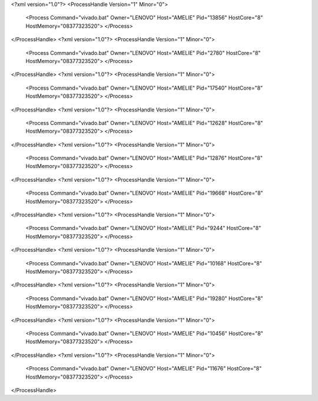 <?xml version="1.0"?>
<ProcessHandle Version="1" Minor="0">
    <Process Command="vivado.bat" Owner="LENOVO" Host="AMELIE" Pid="13856" HostCore="8" HostMemory="08377323520">
    </Process>
</ProcessHandle>
<?xml version="1.0"?>
<ProcessHandle Version="1" Minor="0">
    <Process Command="vivado.bat" Owner="LENOVO" Host="AMELIE" Pid="2780" HostCore="8" HostMemory="08377323520">
    </Process>
</ProcessHandle>
<?xml version="1.0"?>
<ProcessHandle Version="1" Minor="0">
    <Process Command="vivado.bat" Owner="LENOVO" Host="AMELIE" Pid="17540" HostCore="8" HostMemory="08377323520">
    </Process>
</ProcessHandle>
<?xml version="1.0"?>
<ProcessHandle Version="1" Minor="0">
    <Process Command="vivado.bat" Owner="LENOVO" Host="AMELIE" Pid="12628" HostCore="8" HostMemory="08377323520">
    </Process>
</ProcessHandle>
<?xml version="1.0"?>
<ProcessHandle Version="1" Minor="0">
    <Process Command="vivado.bat" Owner="LENOVO" Host="AMELIE" Pid="12876" HostCore="8" HostMemory="08377323520">
    </Process>
</ProcessHandle>
<?xml version="1.0"?>
<ProcessHandle Version="1" Minor="0">
    <Process Command="vivado.bat" Owner="LENOVO" Host="AMELIE" Pid="19668" HostCore="8" HostMemory="08377323520">
    </Process>
</ProcessHandle>
<?xml version="1.0"?>
<ProcessHandle Version="1" Minor="0">
    <Process Command="vivado.bat" Owner="LENOVO" Host="AMELIE" Pid="9244" HostCore="8" HostMemory="08377323520">
    </Process>
</ProcessHandle>
<?xml version="1.0"?>
<ProcessHandle Version="1" Minor="0">
    <Process Command="vivado.bat" Owner="LENOVO" Host="AMELIE" Pid="10168" HostCore="8" HostMemory="08377323520">
    </Process>
</ProcessHandle>
<?xml version="1.0"?>
<ProcessHandle Version="1" Minor="0">
    <Process Command="vivado.bat" Owner="LENOVO" Host="AMELIE" Pid="19280" HostCore="8" HostMemory="08377323520">
    </Process>
</ProcessHandle>
<?xml version="1.0"?>
<ProcessHandle Version="1" Minor="0">
    <Process Command="vivado.bat" Owner="LENOVO" Host="AMELIE" Pid="10456" HostCore="8" HostMemory="08377323520">
    </Process>
</ProcessHandle>
<?xml version="1.0"?>
<ProcessHandle Version="1" Minor="0">
    <Process Command="vivado.bat" Owner="LENOVO" Host="AMELIE" Pid="11676" HostCore="8" HostMemory="08377323520">
    </Process>
</ProcessHandle>
